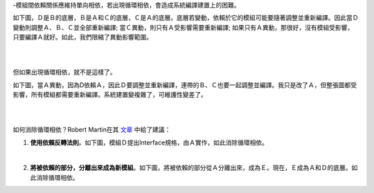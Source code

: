 .. title: 去除循環相依性
.. slug: acyclic-dependency-principle
.. date: 2014/02/08 22:13:00
.. tags: 物件導向,設計原則
.. link: 
.. description: 
.. type: text

-模組間依賴關係應維持單向相依，若出現循環相依，會造成系統編譯建置上的困難。

如下圖，Ｄ是Ｂ的底層，Ｂ是Ａ和Ｃ的底層，Ｃ是Ａ的底層。底層若變動，依賴於它的模組可能要隨著調整並重新編譯。因此當Ｄ變動則調整Ａ、Ｂ、Ｃ並全部重新編譯; 當Ｃ異動，則只有Ａ受影響需要重新編譯; 如果只有Ａ異動，那很好，沒有模組受影響，只要編譯Ａ就好。如此，我們限縮了異動影響範圍。

.. image:: /img/img_adp_acycle0.png

| 
| 

但如果出現循環相依，就不是這樣了。

.. TEASER_END: (繼續閱讀...)

如下圖，當Ａ異動，因為D依賴Ａ，因此Ｄ要調整並重新編譯，連帶的Ｂ、Ｃ也要一起調整並編譯。我只是改了Ａ，但整張圖都受影響，所有模組都需要重新編譯。系統建置變複雜了，可維護性變差了。

.. image:: /img/img_adp_cycle.png

| 
| 

如何消除循環相依？Robert Martin在其 `文章 <http://www.objectmentor.com/resources/articles/granularity.pdf>`_ 中給了建議：

1. **使用依賴反轉法則**。如下圖，模組Ｄ提出Interface規格，由Ａ實作，如此消除循環相依。

.. image:: /img/img_adp_acycle1.png

| 

2. **將被依賴的部分，分離出來成為新模組**。如下圖，將被依賴的部分從Ａ分離出來，成為Ｅ。現在，Ｅ成為Ａ和Ｄ的底層。如此消除循環相依。

.. image:: /img/img_adp_acycle2.png

